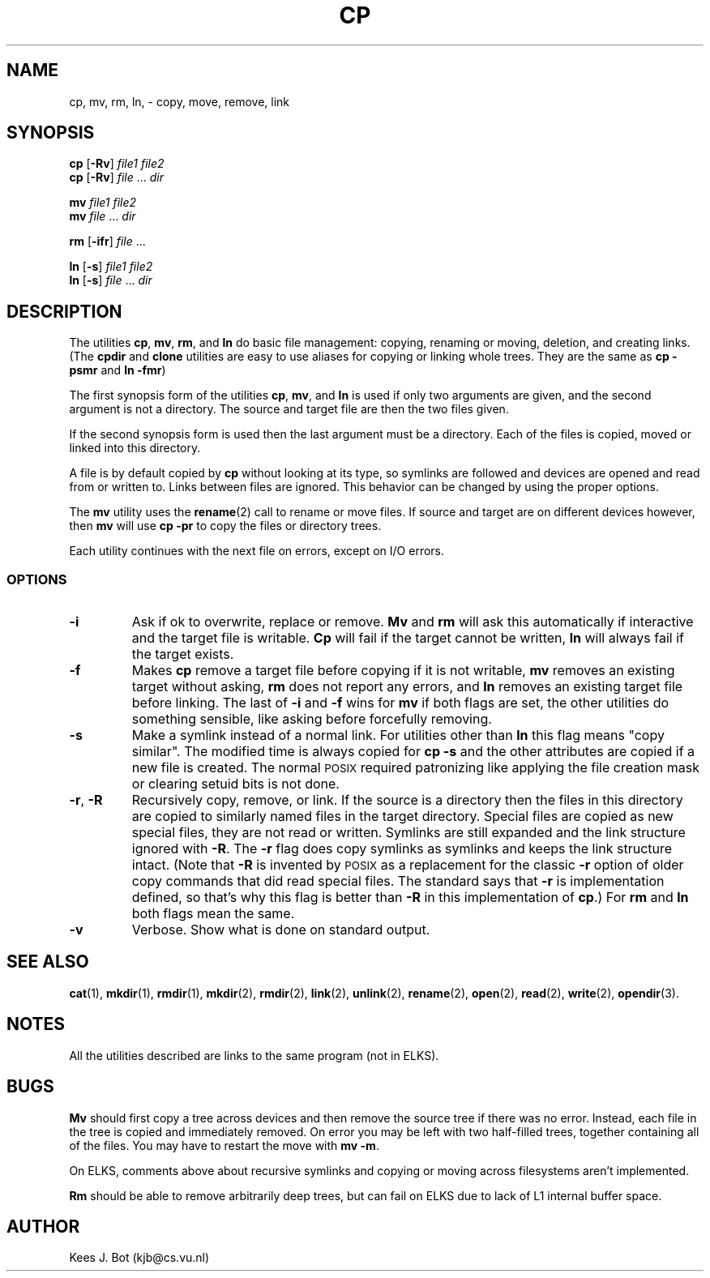 .TH CP 1
.SH NAME
cp, mv, rm, ln, \- copy, move, remove, link
.SH SYNOPSIS
.B cp
.RB [ \-Rv ]
.I file1 file2
.br
.B cp
.RB [ \-Rv ]
.IR file " ... " dir
.PP
.B mv
.I file1 file2
.br
.B mv
.IR file " ... " dir
.PP
.B rm
.RB [ \-ifr ]
.IR file " ..."
.PP
.B ln
.RB [ \-s ]
.I file1 file2
.br
.B ln
.RB [ \-s ]
.IR file " ... " dir
.SH DESCRIPTION
The utilities
.BR cp ,
.BR mv ,
.BR rm ,
and
.B ln
do basic file management: copying, renaming or moving, deletion, and
creating links.  (The
.B cpdir
and
.B clone
utilities are easy to use aliases for copying or linking whole trees.
They are the same as
.B cp \-psmr
and
.BR "ln \-fmr" )
.PP
The first synopsis form of the utilities
.BR cp ,
.BR mv ,
and
.B ln
is used if only two arguments are given, and the second argument is not a
directory.  The source and target file are then the two files given.
.PP
If the second synopsis form is used then the last argument must be a
directory.  Each of the files is copied, moved or linked into this directory.
.PP
A file is by default copied by
.B cp
without looking at its type, so symlinks are followed and devices are opened
and read from or written to.  Links between files are ignored.  This
behavior can be changed by using the proper options.
.PP
The
.B mv
utility uses the
.BR rename (2)
call to rename or move files.  If source and target are on different devices
however, then
.B mv
will use
.B cp \-pr
to copy the files or directory trees.
.PP
Each utility continues with the next file on errors, except on I/O errors.
.SS OPTIONS
.TP
.B \-i
Ask if ok to overwrite, replace or remove.
.B Mv
and
.B rm
will ask this automatically if interactive and the target file is writable.
.B Cp
will fail if the target cannot be written,
.B ln
will always fail if the target exists.
.TP
.B \-f
Makes
.B cp
remove a target file before copying if it is not writable,
.B mv
removes an existing target without asking,
.B rm
does not report any errors, and
.B ln
removes an existing target file before linking.  The last of
.B \-i
and
.B \-f
wins for
.B mv
if both flags are set, the other utilities do something sensible, like asking
before forcefully removing.
.TP
.B \-s
Make a symlink instead of a normal link.  For utilities other than
.B ln
this flag means "copy similar".  The modified time is always copied for
.B cp \-s
and the other attributes are copied if a new file is created.  The normal
\s-2POSIX\s+2 required patronizing like applying the file creation mask or
clearing setuid bits is not done.
.TP
.BR \-r ", " \-R
Recursively copy, remove, or link.  If the source is a directory then the
files in this directory are copied to similarly named files in the target
directory.  Special files are copied as new special files, they are not read
or written.  Symlinks are still expanded and the link structure ignored with
.BR \-R .
The
.B \-r
flag does copy symlinks as symlinks and keeps the link structure intact.
(Note that
.B \-R
is invented by \s-2POSIX\s+2 as a replacement for the classic
.B \-r
option of older copy commands that did read special files.  The standard
says that
.B \-r
is implementation defined, so that's why this flag is better than
.B \-R
in this implementation of
.BR cp .)
For
.B rm
and
.B ln
both flags mean the same.
.TP
.B \-v
Verbose.  Show what is done on standard output.
.SH "SEE ALSO"
.BR cat (1),
.BR mkdir (1),
.BR rmdir (1),
.BR mkdir (2),
.BR rmdir (2),
.BR link (2),
.BR unlink (2),
.BR rename (2),
.BR open (2),
.BR read (2),
.BR write (2),
.BR opendir (3).
.SH NOTES
All the utilities described are links to the same program (not in ELKS).
.SH BUGS
.B Mv
should first copy a tree across devices and then remove the source tree if
there was no error.  Instead, each file in the tree is copied and
immediately removed.  On error you may be left with two half-filled trees,
together containing all of the files.  You may have to restart the move with
.BR "mv \-m" .
.PP
On ELKS, comments above about recursive symlinks and copying or moving
across filesystems aren't implemented.
.PP
.B Rm
should be able to remove arbitrarily deep trees, but can fail on ELKS
due to lack of L1 internal buffer space.
.SH AUTHOR
Kees J. Bot (kjb@cs.vu.nl)
